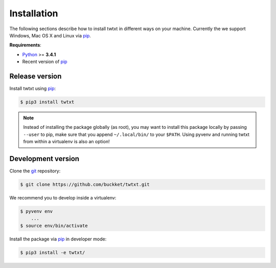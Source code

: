 .. _installation:

Installation
============

The following sections describe how to install twtxt in different ways on your machine. Currently the we support Windows, Mac OS X and Linux via pip_.

**Requirements**:

- Python_ >= **3.4.1**
- Recent version of pip_

Release version
---------------

Install twtxt using pip_:

.. code-block:: console

    $ pip3 install twtxt

.. note::

    Instead of installing the package globally (as root), you may want to install this package locally by passing ``--user`` to pip,
    make sure that you append ``~/.local/bin/`` to your ``$PATH``. Using pyvenv and running twtxt from within a virtualenv is also an option!

Development version
-------------------

Clone the git_ repository:

.. code-block:: console

    $ git clone https://github.com/buckket/twtxt.git

We recommend you to develop inside a virtualenv:

.. code-block:: console

    $ pyvenv env
        ...
    $ source env/bin/activate

Install the package via pip_ in developer mode:

.. code-block:: console

    $ pip3 install -e twtxt/


.. _Python: https://www.python.org/
.. _pip: http://pip-installer.org/
.. _git: https://git-scm.com/
